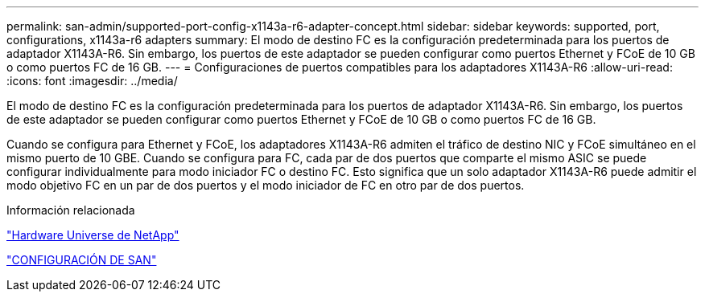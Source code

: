 ---
permalink: san-admin/supported-port-config-x1143a-r6-adapter-concept.html 
sidebar: sidebar 
keywords: supported, port, configurations, x1143a-r6 adapters 
summary: El modo de destino FC es la configuración predeterminada para los puertos de adaptador X1143A-R6. Sin embargo, los puertos de este adaptador se pueden configurar como puertos Ethernet y FCoE de 10 GB o como puertos FC de 16 GB. 
---
= Configuraciones de puertos compatibles para los adaptadores X1143A-R6
:allow-uri-read: 
:icons: font
:imagesdir: ../media/


[role="lead"]
El modo de destino FC es la configuración predeterminada para los puertos de adaptador X1143A-R6. Sin embargo, los puertos de este adaptador se pueden configurar como puertos Ethernet y FCoE de 10 GB o como puertos FC de 16 GB.

Cuando se configura para Ethernet y FCoE, los adaptadores X1143A-R6 admiten el tráfico de destino NIC y FCoE simultáneo en el mismo puerto de 10 GBE. Cuando se configura para FC, cada par de dos puertos que comparte el mismo ASIC se puede configurar individualmente para modo iniciador FC o destino FC. Esto significa que un solo adaptador X1143A-R6 puede admitir el modo objetivo FC en un par de dos puertos y el modo iniciador de FC en otro par de dos puertos.

.Información relacionada
https://hwu.netapp.com["Hardware Universe de NetApp"^]

link:../san-config/index.html["CONFIGURACIÓN DE SAN"]

